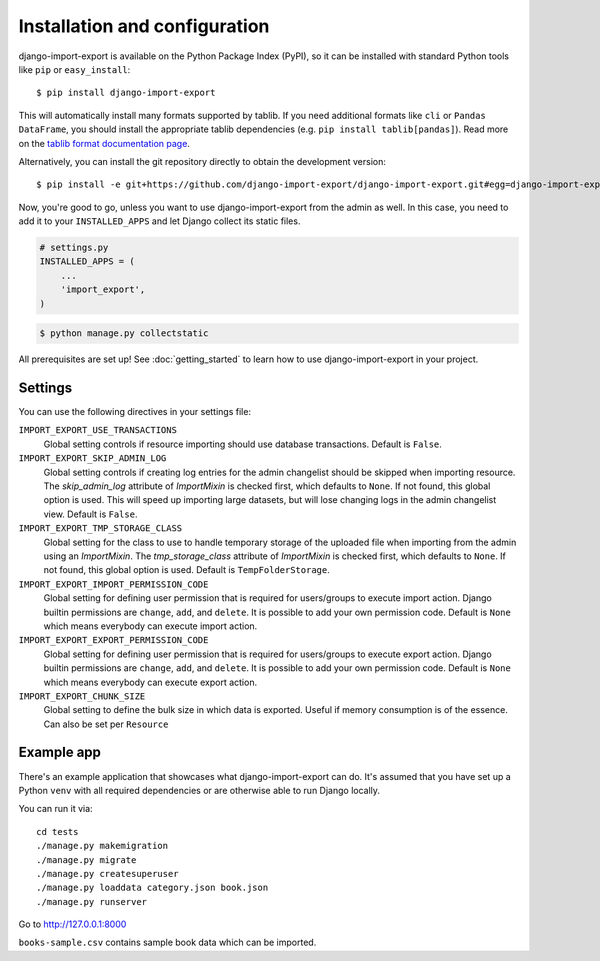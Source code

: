 ==============================
Installation and configuration
==============================

django-import-export is available on the Python Package Index (PyPI), so it
can be installed with standard Python tools like ``pip`` or ``easy_install``::

    $ pip install django-import-export

This will automatically install many formats supported by tablib. If you need
additional formats like ``cli`` or ``Pandas DataFrame``, you should install the
appropriate tablib dependencies (e.g. ``pip install tablib[pandas]``). Read
more on the `tablib format documentation page`_.

.. _tablib format documentation page: https://tablib.readthedocs.io/en/stable/formats/

Alternatively, you can install the git repository directly to obtain the
development version::

    $ pip install -e git+https://github.com/django-import-export/django-import-export.git#egg=django-import-export

Now, you're good to go, unless you want to use django-import-export from the
admin as well. In this case, you need to add it to your ``INSTALLED_APPS`` and
let Django collect its static files.

.. code-block:: python

    # settings.py
    INSTALLED_APPS = (
        ...
        'import_export',
    )

.. code-block:: shell

    $ python manage.py collectstatic

All prerequisites are set up! See :doc:`getting_started` to learn how to use
django-import-export in your project.



Settings
========

You can use the following directives in your settings file:

``IMPORT_EXPORT_USE_TRANSACTIONS``
    Global setting controls if resource importing should use database
    transactions. Default is ``False``.

``IMPORT_EXPORT_SKIP_ADMIN_LOG``
    Global setting controls if creating log entries for the admin changelist
    should be skipped when importing resource. The `skip_admin_log` attribute
    of `ImportMixin` is checked first, which defaults to ``None``. If not
    found, this global option is used. This will speed up importing large
    datasets, but will lose changing logs in the admin changelist view.
    Default is ``False``.

``IMPORT_EXPORT_TMP_STORAGE_CLASS``
    Global setting for the class to use to handle temporary storage of the
    uploaded file when importing from the admin using an `ImportMixin`.  The
    `tmp_storage_class` attribute of `ImportMixin` is checked first, which
    defaults to ``None``. If not found, this global option is used. Default is
    ``TempFolderStorage``.

``IMPORT_EXPORT_IMPORT_PERMISSION_CODE``
    Global setting for defining user permission that is required for
    users/groups to execute import action. Django builtin permissions are
    ``change``, ``add``, and ``delete``. It is possible to add your own
    permission code. Default is ``None`` which means everybody can execute
    import action.

``IMPORT_EXPORT_EXPORT_PERMISSION_CODE``
    Global setting for defining user permission that is required for
    users/groups to execute export action. Django builtin permissions are
    ``change``, ``add``, and ``delete``. It is possible to add your own
    permission code. Default is ``None`` which means everybody can execute
    export action.

``IMPORT_EXPORT_CHUNK_SIZE``
    Global setting to define the bulk size in which data is exported. Useful
    if memory consumption is of the essence. Can also be set per ``Resource``


Example app
===========

There's an example application that showcases what django-import-export can do.
It's assumed that you have set up a Python ``venv`` with all required dependencies
or are otherwise able to run Django locally.

You can run it via::

    cd tests
    ./manage.py makemigration
    ./manage.py migrate
    ./manage.py createsuperuser
    ./manage.py loaddata category.json book.json
    ./manage.py runserver

Go to http://127.0.0.1:8000

``books-sample.csv`` contains sample book data which can be imported.
